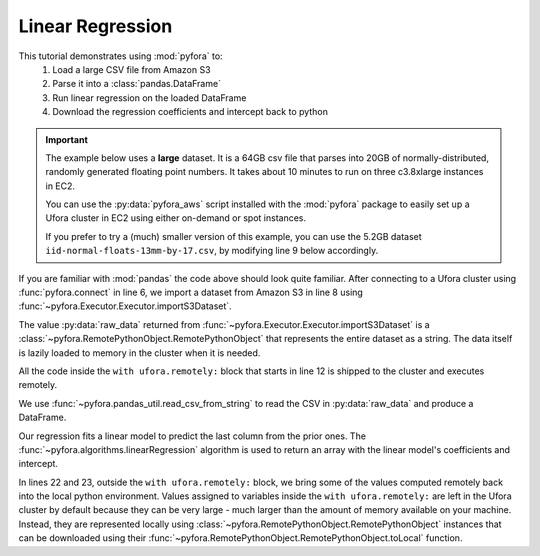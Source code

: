 Linear Regression
=================

This tutorial demonstrates using :mod:`pyfora` to:
    1. Load a large CSV file from Amazon S3
    2. Parse it into a :class:`pandas.DataFrame`
    3. Run linear regression on the loaded DataFrame
    4. Download the regression coefficients and intercept back to python


.. important::
    The example below uses a **large** dataset. It is a 64GB csv file that parses into 20GB
    of normally-distributed, randomly generated floating point numbers.
    It takes about 10 minutes to run on three c3.8xlarge instances in EC2.

    You can use the :py:data:`pyfora_aws` script installed with the :mod:`pyfora` package to easily
    set up a Ufora cluster in EC2 using either on-demand or spot instances.

    If you prefer to try a (much) smaller version of this example, you can use the 5.2GB dataset
    ``iid-normal-floats-13mm-by-17.csv``, by modifying line 9 below accordingly.


.. code-block:: python
   :linenos:

    import pyfora
    from pyfora.pandas_util import read_csv_from_string
    from pyfora.algorithms import linearRegression

    print "Connecting..."
    ufora = pyfora.connect('http://<ufora_cluster_manager>:30000')
    print "Importing data..."
    raw_data = ufora.importS3Dataset('ufora-test-data',
                                     'iid-normal-floats-20GB-20-columns.csv').result()

    print "Parsing and regressing..."
    with ufora.remotely:
        data_frame = read_csv_from_string(raw_data)
        predictors = data_frame.iloc[:, :-1]
        responses = data_frame.iloc[:, -1:]

        regression_result = linearRegression(predictors, responses)
        coefficients = regression_result[:-1]
        intercept = regression_result[-1]


    print 'coefficients:', coefficients.toLocal().result()
    print 'intercept:', intercept.toLocal().result()


If you are familiar with :mod:`pandas` the code above should look quite familiar.
After connecting to a Ufora cluster using :func:`pyfora.connect` in line 6, we import a dataset
from Amazon S3 in line 8 using :func:`~pyfora.Executor.Executor.importS3Dataset`.


The value :py:data:`raw_data` returned from :func:`~pyfora.Executor.Executor.importS3Dataset` is a
:class:`~pyfora.RemotePythonObject.RemotePythonObject` that represents the entire dataset as a string.
The data itself is lazily loaded to memory in the cluster when it is needed.

All the code inside the ``with ufora.remotely:`` block that starts in line 12 is shipped to the cluster
and executes remotely.

We use :func:`~pyfora.pandas_util.read_csv_from_string` to read the CSV in :py:data:`raw_data` and
produce a DataFrame.

Our regression fits a linear model to predict the last column from the prior ones.
The :func:`~pyfora.algorithms.linearRegression` algorithm is used to return an array with the linear
model's coefficients and intercept.

In lines 22 and 23, outside the ``with ufora.remotely:`` block, we bring some of the values computed
remotely back into the local python environment.
Values assigned to variables inside the ``with ufora.remotely:`` are left in the Ufora cluster
by default because they can be very large - much larger than the amount of memory available on your
machine. Instead, they are represented locally using :class:`~pyfora.RemotePythonObject.RemotePythonObject`
instances that can be downloaded using their :func:`~pyfora.RemotePythonObject.RemotePythonObject.toLocal`
function.
